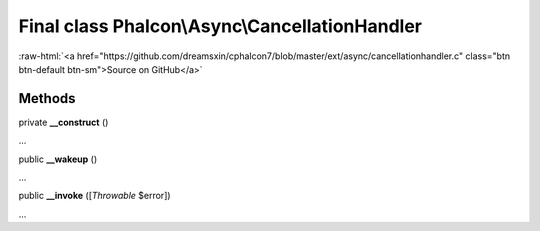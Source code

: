 Final class **Phalcon\\Async\\CancellationHandler**
===================================================

.. role:: raw-html(raw)
   :format: html

:raw-html:`<a href="https://github.com/dreamsxin/cphalcon7/blob/master/ext/async/cancellationhandler.c" class="btn btn-default btn-sm">Source on GitHub</a>`

Methods
-------

private  **__construct** ()

...


public  **__wakeup** ()

...


public  **__invoke** ([*Throwable* $error])

...


